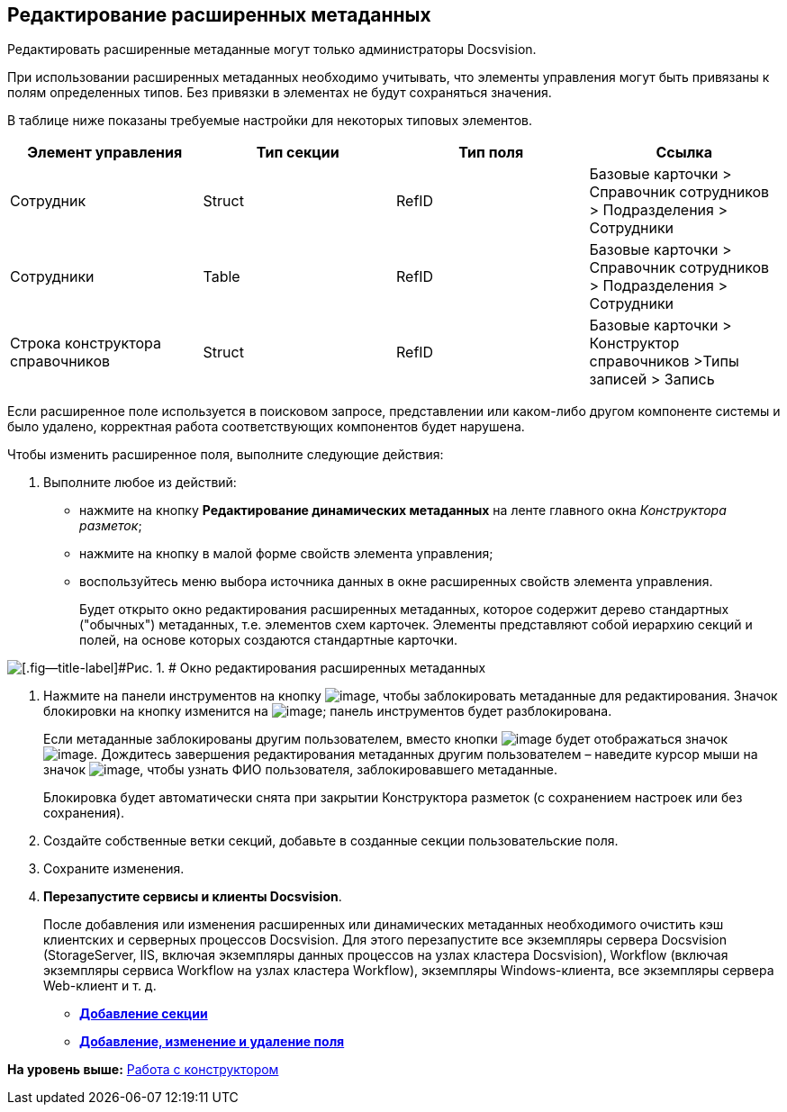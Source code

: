 [[ariaid-title1]]
== Редактирование расширенных метаданных

Редактировать расширенные метаданные могут только администраторы Docsvision.

При использовании расширенных метаданных необходимо учитывать, что элементы управления могут быть привязаны к полям определенных типов. Без привязки в элементах не будут сохраняться значения.

В таблице ниже показаны требуемые настройки для некоторых типовых элементов.

[cols=",,,",options="header",]
|===
|Элемент управления |Тип секции |Тип поля |Ссылка
|Сотрудник |Struct |RefID |Базовые карточки > Справочник сотрудников > Подразделения > Сотрудники
|Сотрудники |Table |RefID |Базовые карточки > Справочник сотрудников > Подразделения > Сотрудники
|Строка конструктора справочников |Struct |RefID |Базовые карточки > Конструктор справочников >Типы записей > Запись
|===

Если расширенное поле используется в поисковом запросе, представлении или каком-либо другом компоненте системы и было удалено, корректная работа соответствующих компонентов будет нарушена.

Чтобы изменить расширенное поля, выполните следующие действия:

. [.ph .cmd]#Выполните любое из действий:#
* нажмите на кнопку *Редактирование динамических метаданных* на ленте главного окна [.dfn .term]_Конструктора разметок_;
* нажмите на кнопку в малой форме свойств элемента управления;
* воспользуйтесь меню выбора источника данных в окне расширенных свойств элемента управления.
+
Будет открыто окно редактирования расширенных метаданных, которое содержит дерево стандартных ("обычных") метаданных, т.е. элементов схем карточек. Элементы представляют собой иерархию секций и полей, на основе которых создаются стандартные карточки.

image::images/lay_Metadata_edit.png[[.fig--title-label]#Рис. 1. # Окно редактирования расширенных метаданных]
. [.ph .cmd]#Нажмите на панели инструментов на кнопку image:images/Buttons/lay_LockKind.png[image], чтобы заблокировать метаданные для редактирования. Значок блокировки на кнопку изменится на image:images/Buttons/lay_ico_mylock.png[image]; панель инструментов будет разблокирована.#
+
Если метаданные заблокированы другим пользователем, вместо кнопки image:images/Buttons/lay_LockKind.png[image] будет отображаться значок image:images/Buttons/lay_ico_someonelock.png[image]. Дождитесь завершения редактирования метаданных другим пользователем – наведите курсор мыши на значок image:images/Buttons/lay_ico_someonelock.png[image], чтобы узнать ФИО пользователя, заблокировавшего метаданные.
+
Блокировка будет автоматически снята при закрытии Конструктора разметок (с сохранением настроек или без сохранения).
. [.ph .cmd]#Создайте собственные ветки секций, добавьте в созданные секции пользовательские поля.#
. [.ph .cmd]#Сохраните изменения.#
. [.ph .cmd]#*Перезапустите сервисы и клиенты Docsvision*.#
+
После добавления или изменения расширенных или динамических метаданных необходимого очистить кэш клиентских и серверных процессов Docsvision. Для этого перезапустите все экземпляры сервера Docsvision (StorageServer, IIS, включая экземпляры данных процессов на узлах кластера Docsvision), Workflow (включая экземпляры сервиса Workflow на узлах кластера Workflow), экземпляры Windows-клиента, все экземпляры сервера Web-клиент и т. д.

* *xref:../pages/lay_Section_add.adoc[Добавление секции]* +
* *xref:../pages/lay_Field_add.adoc[Добавление, изменение и удаление поля]* +

*На уровень выше:* xref:../pages/lay_Work.adoc[Работа с конструктором]
